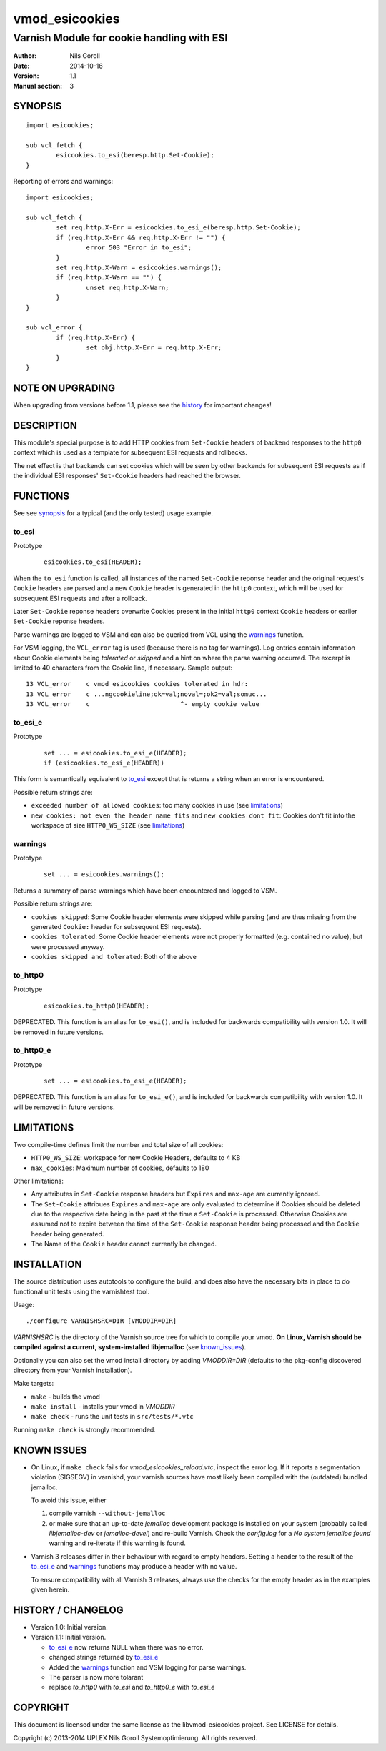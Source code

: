 ===============
vmod_esicookies
===============

-------------------------------------------
Varnish Module for cookie handling with ESI
-------------------------------------------

:Author: Nils Goroll
:Date: 2014-10-16
:Version: 1.1
:Manual section: 3

.. _synopsis:

SYNOPSIS
========

::

	import esicookies;

	sub vcl_fetch {
		esicookies.to_esi(beresp.http.Set-Cookie);
	}

Reporting of errors and warnings:

::

	import esicookies;

	sub vcl_fetch {
		set req.http.X-Err = esicookies.to_esi_e(beresp.http.Set-Cookie);
		if (req.http.X-Err && req.http.X-Err != "") {
			error 503 "Error in to_esi";
		}
		set req.http.X-Warn = esicookies.warnings();
		if (req.http.X-Warn == "") {
			unset req.http.X-Warn;
		}
	}

	sub vcl_error {
		if (req.http.X-Err) {
			set obj.http.X-Err = req.http.X-Err;
		}
	}

NOTE ON UPGRADING
=================

When upgrading from versions before 1.1, please see the history_ for
important changes!

DESCRIPTION
===========

This module's special purpose is to add HTTP cookies from ``Set-Cookie``
headers of backend responses to the ``http0`` context which is used as
a template for subsequent ESI requests and rollbacks.

The net effect is that backends can set cookies which will be seen by
other backends for subsequent ESI requests as if the individual ESI
responses' ``Set-Cookie`` headers had reached the browser.

FUNCTIONS
=========

See see synopsis_ for a typical (and the only tested) usage example.

.. _toesi:

to_esi
--------

Prototype
	::

		esicookies.to_esi(HEADER);


When the ``to_esi`` function is called, all instances of the named
``Set-Cookie`` reponse header and the original request's ``Cookie``
headers are parsed and a new ``Cookie`` header is generated in the
``http0`` context, which will be used for subsequent ESI requests and
after a rollback.

Later ``Set-Cookie`` reponse headers overwrite Cookies present in the
initial ``http0`` context ``Cookie`` headers or earlier ``Set-Cookie``
reponse headers.

Parse warnings are logged to VSM and can also be queried from VCL
using the warnings_ function.

For VSM logging, the ``VCL_error`` tag is used (because there is no
tag for warnings). Log entries contain information about Cookie
elements being `tolerated` or `skipped` and a hint on where the parse
warning occurred. The excerpt is limited to 40 characters from the
Cookie line, if necessary. Sample output:

::

	13 VCL_error    c vmod esicookies cookies tolerated in hdr:
	13 VCL_error    c ...ngcookieline;ok=val;noval=;ok2=val;somuc...
	13 VCL_error    c                        ^- empty cookie value



to_esi_e
----------

Prototype
	::

		set ... = esicookies.to_esi_e(HEADER);
		if (esicookies.to_esi_e(HEADER))


This form is semantically equivalent to to_esi_ except that is
returns a string when an error is encountered.

Possible return strings are:

* ``exceeded number of allowed cookies``: too many cookies in use (see
  limitations_)
* ``new cookies: not even the header name fits`` and ``new cookies
  dont fit``: Cookies don't fit into the workspace of size
  ``HTTP0_WS_SIZE`` (see limitations_)

.. _warnings:

warnings
--------

Prototype
	::

		set ... = esicookies.warnings();

Returns a summary of parse warnings which have been encountered and
logged to VSM.

Possible return strings are:

* ``cookies skipped``: Some Cookie header elements were skipped while
  parsing (and are thus missing from the generated ``Cookie:`` header
  for subsequent ESI requests).
* ``cookies tolerated``: Some Cookie header elements were not properly
  formatted (e.g. contained no value), but were processed anyway.
* ``cookies skipped and tolerated``: Both of the above

.. _tohttp0:

to_http0
--------

Prototype
	::

		esicookies.to_http0(HEADER);

DEPRECATED. This function is an alias for ``to_esi()``, and is included
for backwards compatibility with version 1.0. It will be removed in
future versions.

.. _tohttp0e:

to_http0_e
----------

Prototype
	::

		set ... = esicookies.to_esi_e(HEADER);

DEPRECATED. This function is an alias for ``to_esi_e()``, and is included
for backwards compatibility with version 1.0. It will be removed in
future versions.

.. _limitations:

LIMITATIONS
===========

Two compile-time defines limit the number and total size of all
cookies:

* ``HTTP0_WS_SIZE``: workspace for new Cookie Headers, defaults to 4
  KB

* ``max_cookies``: Maximum number of cookies, defaults to 180

Other limitations:

* Any attributes in ``Set-Cookie`` response headers but ``Expires``
  and ``max-age`` are currently ignored.

* The ``Set-Cookie`` attribues ``Expires`` and ``max-age`` are only
  evaluated to determine if Cookies should be deleted due to the
  respective date being in the past at the time a ``Set-Cookie`` is
  processed.
  Otherwise Cookies are assumed not to expire between the time of the
  ``Set-Cookie`` response header being processed and the ``Cookie``
  header being generated.

* The Name of the ``Cookie`` header cannot currently be changed.

INSTALLATION
============

The source distribution uses autotools to configure the build, and
does also have the necessary bits in place to do functional unit tests
using the varnishtest tool.

Usage::

 ./configure VARNISHSRC=DIR [VMODDIR=DIR]

`VARNISHSRC` is the directory of the Varnish source tree for which to
compile your vmod. **On Linux, Varnish should be compiled against a current,
system-installed libjemalloc** (see known_issues_).

Optionally you can also set the vmod install directory by adding
`VMODDIR=DIR` (defaults to the pkg-config discovered directory from your
Varnish installation).

Make targets:

* ``make`` - builds the vmod
* ``make install`` - installs your vmod in `VMODDIR`
* ``make check`` - runs the unit tests in ``src/tests/*.vtc``

Running ``make check`` is strongly recommended.

.. _known_issues:

KNOWN ISSUES
============

* On Linux, if ``make check`` fails for `vmod_esicookies_reload.vtc`,
  inspect the error log. If it reports a segmentation violation
  (SIGSEGV) in varnishd, your varnish sources have most likely been
  compiled with the (outdated) bundled jemalloc.

  To avoid this issue, either

  1. compile varnish ``--without-jemalloc``

  2. or make sure that an up-to-date `jemalloc` development package is
     installed on your system (probably called `libjemalloc-dev` or
     `jemalloc-devel`) and re-build Varnish. Check the `config.log`
     for a `No system jemalloc found` warning and re-iterate if this
     warning is found.

* Varnish 3 releases differ in their behaviour with regard to empty
  headers. Setting a header to the result of the to_esi_e_ and
  warnings_ functions may produce a header with no value.

  To ensure compatibility with all Varnish 3 releases, always use the
  checks for the empty header as in the examples given herein.

.. _history:

HISTORY / CHANGELOG
===================

* Version 1.0: Initial version.

* Version 1.1: Initial version.

  * to_esi_e_ now returns NULL when there was no error.

  * changed strings returned by to_esi_e_

  * Added the warnings_ function and VSM logging for parse warnings.

  * The parser is now more tolarant

  * replace `to_http0` with `to_esi` and `to_http0_e` with `to_esi_e`

COPYRIGHT
=========

This document is licensed under the same license as the
libvmod-esicookies project. See LICENSE for details.

Copyright (c) 2013-2014 UPLEX Nils Goroll Systemoptimierung. All rights
reserved.

